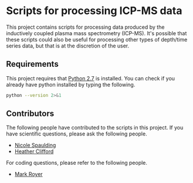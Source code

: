 * Scripts for processing ICP-MS data

This project contains scripts for processing data produced by the
inductively coupled plasma mass spectrometry (ICP-MS).  It's possible
that these scripts could also be useful for processing other types of
depth/time series data, but that is at the discretion of the user.

** Requirements

   This project requires that [[https://www.python.org/download/releases/2.7/][Python 2.7]] is installed.  You can check
   if you already have python installed by typing the following.

#+BEGIN_SRC sh
python --version 2>&1
#+END_SRC

#+RESULTS:
: Python 2.7.13


** Contributors

   The following people have contributed to the scripts in this
   project.  If you have scientific questions, please ask the
   following people.

   - [[mailto:nicole.spaulding@maine.edu][Nicole Spaulding]]
   - [[mailto:heather.clifford@maine.edu][Heather Clifford]]

   For coding questions, please refer to the following people.

   - [[mailto:mark.royer@maine.edu][Mark Royer]]

#  LocalWords:  spectrometry

